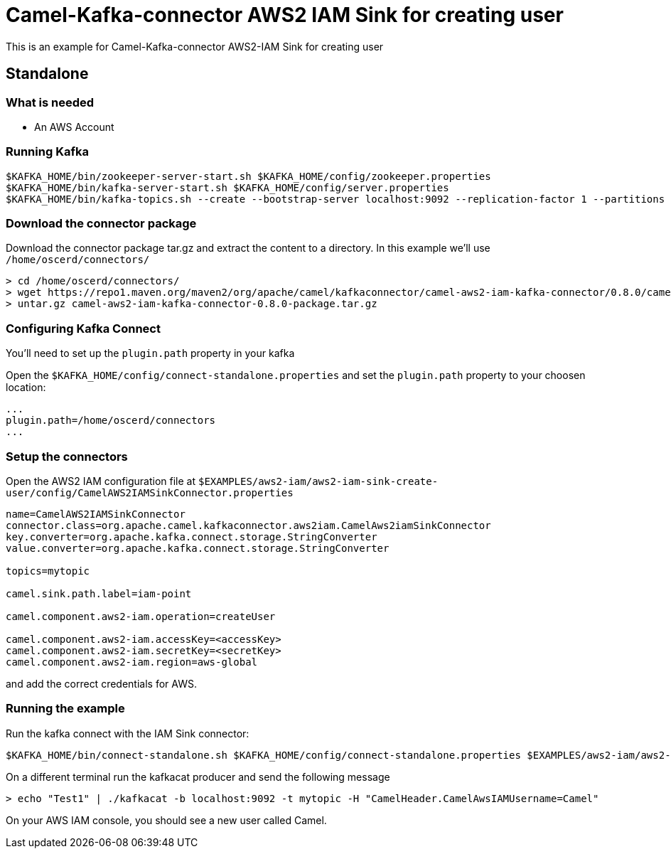 = Camel-Kafka-connector AWS2 IAM Sink for creating user

This is an example for Camel-Kafka-connector AWS2-IAM Sink for creating user

== Standalone

=== What is needed

- An AWS Account

=== Running Kafka

[source]
----
$KAFKA_HOME/bin/zookeeper-server-start.sh $KAFKA_HOME/config/zookeeper.properties
$KAFKA_HOME/bin/kafka-server-start.sh $KAFKA_HOME/config/server.properties
$KAFKA_HOME/bin/kafka-topics.sh --create --bootstrap-server localhost:9092 --replication-factor 1 --partitions 1 --topic mytopic
----

=== Download the connector package

Download the connector package tar.gz and extract the content to a directory. In this example we'll use `/home/oscerd/connectors/`

[source]
----
> cd /home/oscerd/connectors/
> wget https://repo1.maven.org/maven2/org/apache/camel/kafkaconnector/camel-aws2-iam-kafka-connector/0.8.0/camel-aws2-iam-kafka-connector-0.8.0-package.tar.gz
> untar.gz camel-aws2-iam-kafka-connector-0.8.0-package.tar.gz
----

=== Configuring Kafka Connect

You'll need to set up the `plugin.path` property in your kafka

Open the `$KAFKA_HOME/config/connect-standalone.properties` and set the `plugin.path` property to your choosen location:

[source]
----
...
plugin.path=/home/oscerd/connectors
...
----

=== Setup the connectors

Open the AWS2 IAM configuration file at `$EXAMPLES/aws2-iam/aws2-iam-sink-create-user/config/CamelAWS2IAMSinkConnector.properties`

[source]
----
name=CamelAWS2IAMSinkConnector
connector.class=org.apache.camel.kafkaconnector.aws2iam.CamelAws2iamSinkConnector
key.converter=org.apache.kafka.connect.storage.StringConverter
value.converter=org.apache.kafka.connect.storage.StringConverter

topics=mytopic

camel.sink.path.label=iam-point

camel.component.aws2-iam.operation=createUser

camel.component.aws2-iam.accessKey=<accessKey>
camel.component.aws2-iam.secretKey=<secretKey>
camel.component.aws2-iam.region=aws-global
----

and add the correct credentials for AWS.

=== Running the example

Run the kafka connect with the IAM Sink connector:

[source]
----
$KAFKA_HOME/bin/connect-standalone.sh $KAFKA_HOME/config/connect-standalone.properties $EXAMPLES/aws2-iam/aws2-iam-sink-create-user/config/CamelAWS2IAMSinkConnector.properties
----

On a different terminal run the kafkacat producer and send the following message

[source]
----
> echo "Test1" | ./kafkacat -b localhost:9092 -t mytopic -H "CamelHeader.CamelAwsIAMUsername=Camel"
----

On your AWS IAM console, you should see a new user called Camel.
